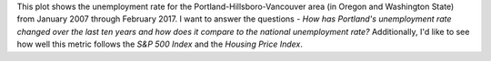 .. title: Portland Unemployment 2007 to 2017
.. slug: portland-unemployment-2007-to-2017
.. date: 2017-05-26 12:55:21 UTC-07:00
.. tags: visualization assignment
.. category: visualization
.. link: 
.. description: A javascript visualization of unemployment in Portland, Oregon from 2007 to 2017.
.. type: text

.. raw:: html

   <script
       src="portland_unemployment.js"
       id="686c5dd6-168a-4f7d-acbc-524875d93b59"
       data-bokeh-model-id="c473232a-dc2c-4b75-988c-f9bc6517b4b9"
       data-bokeh-doc-id="402d8e3c-1595-4d65-9f76-e11068c629ab"
   ></script>         

This plot shows the unemployment rate for the Portland-Hillsboro-Vancouver area (in Oregon and Washington State) from January 2007 through February 2017. I want to answer the questions - *How has Portland's unemployment rate changed over the last ten years and how does it compare to the national unemployment rate?* Additionally, I'd like to see how well this metric follows the *S&P 500 Index* and the *Housing Price Index*.
